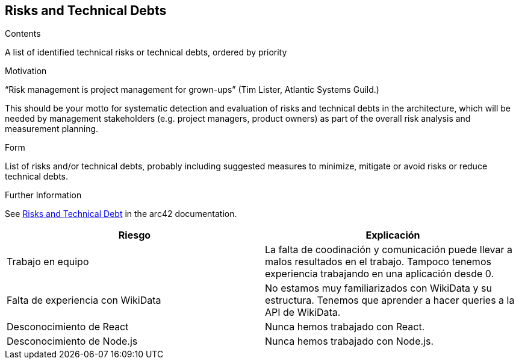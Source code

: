 ifndef::imagesdir[:imagesdir: ../images]

[[section-technical-risks]]
== Risks and Technical Debts


[role="arc42help"]
****
.Contents
A list of identified technical risks or technical debts, ordered by priority

.Motivation
“Risk management is project management for grown-ups” (Tim Lister, Atlantic Systems Guild.) 

This should be your motto for systematic detection and evaluation of risks and technical debts in the architecture, which will be needed by management stakeholders (e.g. project managers, product owners) as part of the overall risk analysis and measurement planning.

.Form
List of risks and/or technical debts, probably including suggested measures to minimize, mitigate or avoid risks or reduce technical debts.


.Further Information

See https://docs.arc42.org/section-11/[Risks and Technical Debt] in the arc42 documentation.

****

[options="header", cols="1,1"]
|===
| Riesgo | Explicación

| Trabajo en equipo | La falta de coodinación y comunicación puede llevar a malos resultados en el trabajo. Tampoco tenemos experiencia trabajando en una aplicación desde 0.

| Falta de experiencia con WikiData | No estamos muy familiarizados con WikiData y su estructura. Tenemos que aprender a hacer queries a la API de WikiData.

| Desconocimiento de React | Nunca hemos trabajado con React.

| Desconocimiento de Node.js | Nunca hemos trabajado con Node.js.

|===
